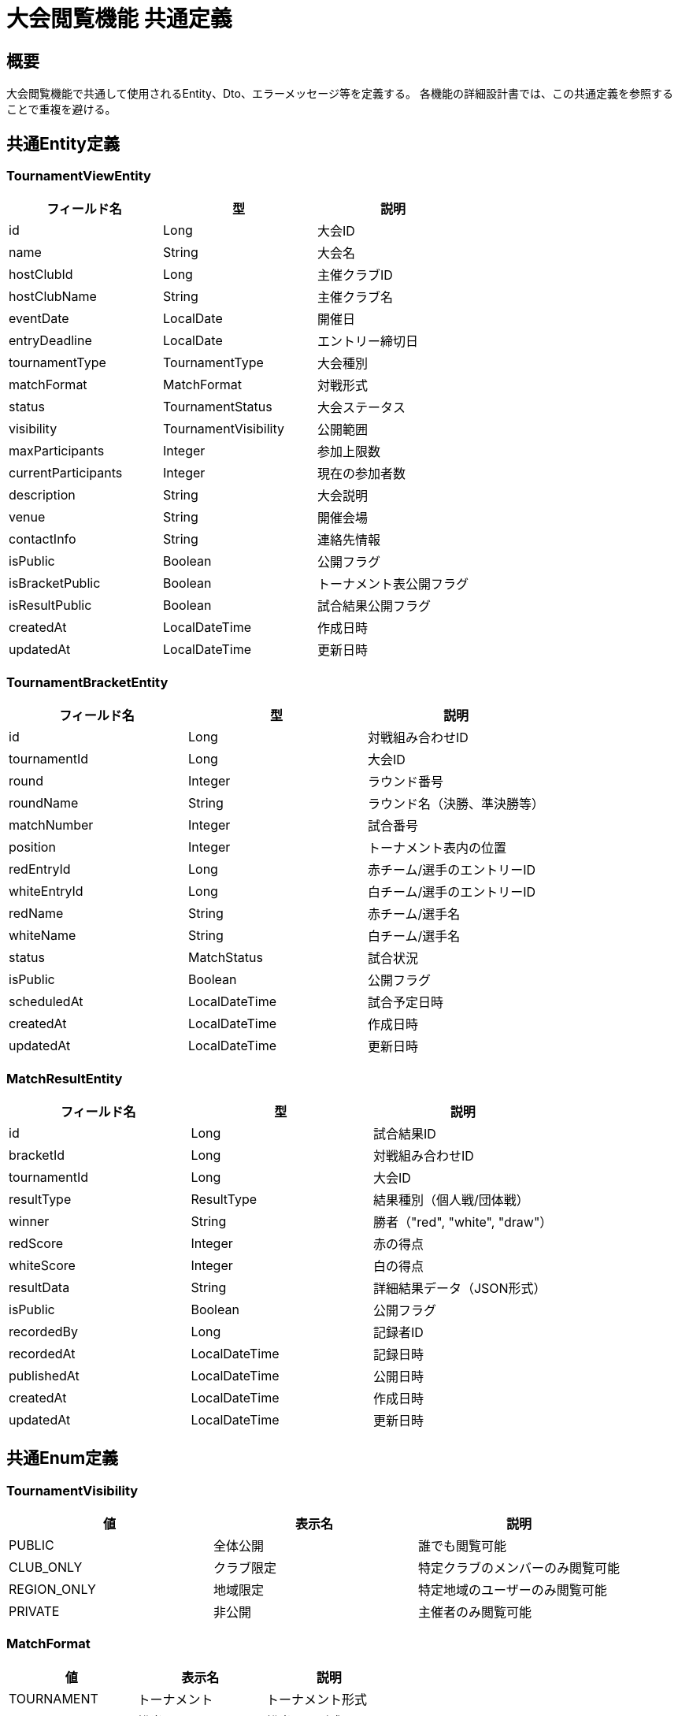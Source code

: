 = 大会閲覧機能 共通定義

== 概要

大会閲覧機能で共通して使用されるEntity、Dto、エラーメッセージ等を定義する。
各機能の詳細設計書では、この共通定義を参照することで重複を避ける。

== 共通Entity定義

=== TournamentViewEntity

|===
|フィールド名 |型 |説明

|id
|Long
|大会ID

|name
|String
|大会名

|hostClubId
|Long
|主催クラブID

|hostClubName
|String
|主催クラブ名

|eventDate
|LocalDate
|開催日

|entryDeadline
|LocalDate
|エントリー締切日

|tournamentType
|TournamentType
|大会種別

|matchFormat
|MatchFormat
|対戦形式

|status
|TournamentStatus
|大会ステータス

|visibility
|TournamentVisibility
|公開範囲

|maxParticipants
|Integer
|参加上限数

|currentParticipants
|Integer
|現在の参加者数

|description
|String
|大会説明

|venue
|String
|開催会場

|contactInfo
|String
|連絡先情報

|isPublic
|Boolean
|公開フラグ

|isBracketPublic
|Boolean
|トーナメント表公開フラグ

|isResultPublic
|Boolean
|試合結果公開フラグ

|createdAt
|LocalDateTime
|作成日時

|updatedAt
|LocalDateTime
|更新日時
|===

=== TournamentBracketEntity

|===
|フィールド名 |型 |説明

|id
|Long
|対戦組み合わせID

|tournamentId
|Long
|大会ID

|round
|Integer
|ラウンド番号

|roundName
|String
|ラウンド名（決勝、準決勝等）

|matchNumber
|Integer
|試合番号

|position
|Integer
|トーナメント表内の位置

|redEntryId
|Long
|赤チーム/選手のエントリーID

|whiteEntryId
|Long
|白チーム/選手のエントリーID

|redName
|String
|赤チーム/選手名

|whiteName
|String
|白チーム/選手名

|status
|MatchStatus
|試合状況

|isPublic
|Boolean
|公開フラグ

|scheduledAt
|LocalDateTime
|試合予定日時

|createdAt
|LocalDateTime
|作成日時

|updatedAt
|LocalDateTime
|更新日時
|===

=== MatchResultEntity

|===
|フィールド名 |型 |説明

|id
|Long
|試合結果ID

|bracketId
|Long
|対戦組み合わせID

|tournamentId
|Long
|大会ID

|resultType
|ResultType
|結果種別（個人戦/団体戦）

|winner
|String
|勝者（"red", "white", "draw"）

|redScore
|Integer
|赤の得点

|whiteScore
|Integer
|白の得点

|resultData
|String
|詳細結果データ（JSON形式）

|isPublic
|Boolean
|公開フラグ

|recordedBy
|Long
|記録者ID

|recordedAt
|LocalDateTime
|記録日時

|publishedAt
|LocalDateTime
|公開日時

|createdAt
|LocalDateTime
|作成日時

|updatedAt
|LocalDateTime
|更新日時
|===

== 共通Enum定義

=== TournamentVisibility

|===
|値 |表示名 |説明

|PUBLIC
|全体公開
|誰でも閲覧可能

|CLUB_ONLY
|クラブ限定
|特定クラブのメンバーのみ閲覧可能

|REGION_ONLY
|地域限定
|特定地域のユーザーのみ閲覧可能

|PRIVATE
|非公開
|主催者のみ閲覧可能
|===

=== MatchFormat

|===
|値 |表示名 |説明

|TOURNAMENT
|トーナメント
|トーナメント形式

|ROUND_ROBIN
|総当たり
|総当たり形式

|SWISS
|スイス式
|スイス式トーナメント

|CUSTOM
|カスタム
|独自形式
|===

=== MatchStatus

|===
|値 |表示名 |説明

|SCHEDULED
|予定
|試合予定

|IN_PROGRESS
|進行中
|試合進行中

|COMPLETED
|完了
|試合完了

|CANCELLED
|中止
|試合中止

|POSTPONED
|延期
|試合延期
|===

=== ResultType

|===
|値 |説明

|PERSONAL
|個人戦結果

|TEAM
|団体戦結果
|===

=== TournamentSortType

|===
|値 |説明

|EVENT_DATE_ASC
|開催日昇順

|EVENT_DATE_DESC
|開催日降順

|NAME_ASC
|大会名昇順

|CREATED_DESC
|作成日降順

|PARTICIPANTS_DESC
|参加者数降順
|===

== 共通Dto定義

=== TournamentListDto

|===
|フィールド名 |型 |説明

|id
|Long
|大会ID

|name
|String
|大会名

|hostClubName
|String
|主催クラブ名

|eventDate
|LocalDate
|開催日

|tournamentType
|TournamentType
|大会種別

|status
|TournamentStatus
|大会ステータス

|currentParticipants
|Integer
|現在の参加者数

|maxParticipants
|Integer
|参加上限数

|venue
|String
|開催会場

|canView
|Boolean
|閲覧可能フラグ

|hasResults
|Boolean
|結果公開フラグ

|progressPercentage
|Integer
|進行率（%）
|===

=== TournamentDetailDto

|===
|フィールド名 |型 |説明

|id
|Long
|大会ID

|name
|String
|大会名

|hostClub
|HostClubDto
|主催クラブ情報

|eventDate
|LocalDate
|開催日

|entryDeadline
|LocalDate
|エントリー締切日

|tournamentType
|TournamentType
|大会種別

|matchFormat
|MatchFormat
|対戦形式

|status
|TournamentStatus
|大会ステータス

|visibility
|TournamentVisibility
|公開範囲

|participants
|List<ParticipantDto>
|参加者一覧

|description
|String
|大会説明

|venue
|String
|開催会場

|contactInfo
|String
|連絡先情報

|rules
|String
|大会ルール

|schedule
|List<ScheduleDto>
|スケジュール

|canViewBracket
|Boolean
|トーナメント表閲覧可能フラグ

|canViewResults
|Boolean
|結果閲覧可能フラグ

|statisticsSummary
|TournamentStatisticsDto
|統計サマリー

|createdAt
|LocalDateTime
|作成日時

|updatedAt
|LocalDateTime
|更新日時
|===

=== TournamentBracketDto

|===
|フィールド名 |型 |説明

|tournamentId
|Long
|大会ID

|tournamentName
|String
|大会名

|matchFormat
|MatchFormat
|対戦形式

|totalRounds
|Integer
|総ラウンド数

|currentRound
|Integer
|現在のラウンド

|brackets
|List<BracketNodeDto>
|対戦組み合わせノード

|matches
|List<MatchDto>
|試合一覧

|isCompleted
|Boolean
|大会完了フラグ

|lastUpdated
|LocalDateTime
|最終更新日時
|===

=== BracketNodeDto

|===
|フィールド名 |型 |説明

|id
|Long
|ノードID

|round
|Integer
|ラウンド番号

|roundName
|String
|ラウンド名

|matchNumber
|Integer
|試合番号

|position
|Integer
|位置

|redEntry
|EntryDto
|赤エントリー

|whiteEntry
|EntryDto
|白エントリー

|match
|MatchDto
|試合情報

|nextNodeId
|Long
|次ラウンドのノードID

|status
|MatchStatus
|試合状況
|===

=== MatchDto

|===
|フィールド名 |型 |説明

|id
|Long
|試合ID

|bracketId
|Long
|対戦組み合わせID

|round
|Integer
|ラウンド番号

|roundName
|String
|ラウンド名

|matchNumber
|Integer
|試合番号

|redEntry
|EntryDto
|赤エントリー

|whiteEntry
|EntryDto
|白エントリー

|result
|MatchResultDto
|試合結果（公開済みの場合のみ）

|status
|MatchStatus
|試合状況

|scheduledAt
|LocalDateTime
|試合予定日時

|canViewResult
|Boolean
|結果閲覧可能フラグ
|===

=== MatchResultDto

|===
|フィールド名 |型 |説明

|id
|Long
|結果ID

|resultType
|ResultType
|結果種別

|winner
|String
|勝者

|redScore
|Integer
|赤の得点

|whiteScore
|Integer
|白の得点

|personalResults
|List<PersonalMatchResultDto>
|個人戦詳細結果

|teamResults
|TeamMatchResultDto
|団体戦詳細結果

|duration
|String
|試合時間

|recordedAt
|LocalDateTime
|記録日時

|publishedAt
|LocalDateTime
|公開日時
|===

=== EntryDto

|===
|フィールド名 |型 |説明

|id
|Long
|エントリーID

|name
|String
|エントリー名（チーム名/選手名）

|clubName
|String
|所属クラブ名

|seed
|Integer
|シード番号

|isPresent
|Boolean
|出席フラグ

|wins
|Integer
|勝利数

|losses
|Integer
|敗北数

|draws
|Integer
|引き分け数
|===

=== TournamentSearchCriteriaDto

|===
|フィールド名 |型 |説明

|keyword
|String
|検索キーワード

|tournamentType
|TournamentType
|大会種別フィルター

|status
|TournamentStatus
|ステータスフィルター

|dateFrom
|LocalDate
|開催日範囲（開始）

|dateTo
|LocalDate
|開催日範囲（終了）

|hostClubName
|String
|主催クラブ名フィルター

|venue
|String
|開催会場フィルター

|hasResults
|Boolean
|結果公開済みフィルター

|sortBy
|TournamentSortType
|ソート方法

|page
|Integer
|ページ番号

|size
|Integer
|ページサイズ
|===

=== TournamentSearchResponseDto

|===
|フィールド名 |型 |説明

|tournaments
|Page<TournamentListDto>
|検索結果

|searchCriteria
|TournamentSearchCriteriaDto
|適用された検索条件

|filterOptions
|TournamentFilterOptionsDto
|利用可能なフィルター選択肢

|summary
|SearchSummaryDto
|検索結果サマリー
|===

== 共通バリデーション

=== 検索条件バリデーション

|===
|項目 |ルール |エラーメッセージID

|keyword文字数
|@Size(max=100)
|MSG_VIEW_0001

|日付範囲
|dateFrom <= dateTo
|MSG_VIEW_0002

|ページ番号
|@Min(0)
|MSG_VIEW_0003

|ページサイズ
|@Min(1), @Max(100)
|MSG_VIEW_0004
|===

== 共通エラーメッセージ一覧

|===
|メッセージID |エラー内容 |ステータス

|MSG_VIEW_0001
|検索キーワードは100文字以内で入力してください。
|400

|MSG_VIEW_0002
|開始日は終了日より前の日付を指定してください。
|400

|MSG_VIEW_0003
|ページ番号は0以上で指定してください。
|400

|MSG_VIEW_0004
|ページサイズは1から100の間で指定してください。
|400

|MSG_VIEW_0005
|指定された大会が見つかりません。
|404

|MSG_VIEW_0006
|この大会を閲覧する権限がありません。
|403

|MSG_VIEW_0007
|トーナメント表は公開されていません。
|403

|MSG_VIEW_0008
|試合結果は公開されていません。
|403

|MSG_VIEW_0009
|指定された試合が見つかりません。
|404

|MSG_VIEW_0010
|この試合結果を閲覧する権限がありません。
|403
|===

== 共通Service定義

=== TournamentViewPermissionService

大会閲覧に関する権限チェックを行う共通サービス

|===
|メソッド名 |パラメータ |戻り値 |説明

|canViewTournament
|Long tournamentId, Long userId
|Boolean
|大会を閲覧可能かどうか

|canViewBracket
|Long tournamentId, Long userId
|Boolean
|トーナメント表を閲覧可能かどうか

|canViewResults
|Long tournamentId, Long userId
|Boolean
|試合結果を閲覧可能かどうか

|canViewMatch
|Long matchId, Long userId
|Boolean
|特定試合を閲覧可能かどうか

|validateTournamentAccess
|Long tournamentId, Long userId
|void
|大会アクセス権限をチェック（例外スロー）

|validateBracketAccess
|Long tournamentId, Long userId
|void
|トーナメント表アクセス権限をチェック（例外スロー）

|validateResultAccess
|Long matchId, Long userId
|void
|試合結果アクセス権限をチェック（例外スロー）
|===

=== TournamentCacheService

大会情報のキャッシュ管理を行う共通サービス

|===
|メソッド名 |パラメータ |戻り値 |説明

|getCachedTournamentList
|TournamentSearchCriteriaDto
|Page<TournamentListDto>
|キャッシュされた大会一覧を取得

|getCachedTournamentDetail
|Long tournamentId
|TournamentDetailDto
|キャッシュされた大会詳細を取得

|getCachedBracket
|Long tournamentId
|TournamentBracketDto
|キャッシュされたトーナメント表を取得

|invalidateTournamentCache
|Long tournamentId
|void
|大会関連キャッシュを無効化

|refreshBracketCache
|Long tournamentId
|void
|トーナメント表キャッシュを更新
|===

== 共通Repository定義

=== TournamentViewRepository

|===
|メソッド名 |パラメータ |戻り値 |説明

|searchTournaments
|TournamentSearchCriteriaDto, Long userId, Pageable
|Page<TournamentListDto>
|条件に応じた大会検索

|findTournamentDetails
|Long tournamentId, Long userId
|Optional<TournamentDetailDto>
|大会詳細情報を取得

|getFilterOptions
|Long userId
|TournamentFilterOptionsDto
|利用可能なフィルター選択肢を取得

|getTournamentStatistics
|Long tournamentId
|TournamentStatisticsDto
|大会統計情報を取得
|===

=== TournamentBracketRepository

|===
|メソッド名 |パラメータ |戻り値 |説明

|findBracketByTournamentId
|Long tournamentId, Long userId
|Optional<TournamentBracketDto>
|トーナメント表を取得

|findMatchesByTournamentId
|Long tournamentId, Long userId
|List<MatchDto>
|大会の試合一覧を取得

|findMatchByBracketId
|Long bracketId, Long userId
|Optional<MatchDto>
|特定試合を取得

|getProgressStatistics
|Long tournamentId
|ProgressStatisticsDto
|進行状況統計を取得
|===

=== MatchResultRepository

|===
|メソッド名 |パラメータ |戻り値 |説明

|findResultByMatchId
|Long matchId, Long userId
|Optional<MatchResultDto>
|試合結果を取得

|findResultsByTournamentId
|Long tournamentId, Long userId
|List<MatchResultDto>
|大会の試合結果一覧を取得

|findPublicResults
|Long tournamentId
|List<MatchResultDto>
|公開済み試合結果を取得

|getResultStatistics
|Long tournamentId
|ResultStatisticsDto
|結果統計を取得
|===

== 共通定数

=== TournamentViewConstants

|===
|定数名 |値 |説明

|DEFAULT_PAGE_SIZE
|20
|デフォルトページサイズ

|MAX_PAGE_SIZE
|100
|最大ページサイズ

|MAX_SEARCH_KEYWORD_LENGTH
|100
|検索キーワードの最大文字数

|CACHE_TTL_TOURNAMENT_LIST
|300
|大会一覧キャッシュTTL（秒）

|CACHE_TTL_TOURNAMENT_DETAIL
|600
|大会詳細キャッシュTTL（秒）

|CACHE_TTL_BRACKET
|180
|トーナメント表キャッシュTTL（秒）

|REALTIME_UPDATE_INTERVAL
|30
|リアルタイム更新間隔（秒）
|===

== 業務ルール

=== 閲覧権限ルール

1. **公開大会**: 認証不要で全ユーザーが閲覧可能
2. **クラブ限定大会**: 指定クラブのメンバーのみ閲覧可能
3. **地域限定大会**: 指定地域のユーザーのみ閲覧可能（将来拡張）
4. **非公開大会**: 主催者のみ閲覧可能

=== トーナメント表公開ルール

* **公開設定**: 主催者が個別に公開・非公開を設定
* **段階公開**: ラウンドごとの段階的公開も可能
* **リアルタイム更新**: 進行中は定期的に更新

=== 試合結果公開ルール

* **個別公開**: 試合ごとに公開・非公開を設定可能
* **承認制**: 主催者承認後に公開
* **詳細度設定**: スコアのみ/詳細結果の公開レベル設定

=== パフォーマンス考慮

* **キャッシュ戦略**: 頻繁にアクセスされる情報のキャッシュ
* **レスポンシブ読み込み**: 大量データの段階的読み込み
* **リアルタイム更新**: WebSocketまたはServer-Sent Eventsによる更新通知